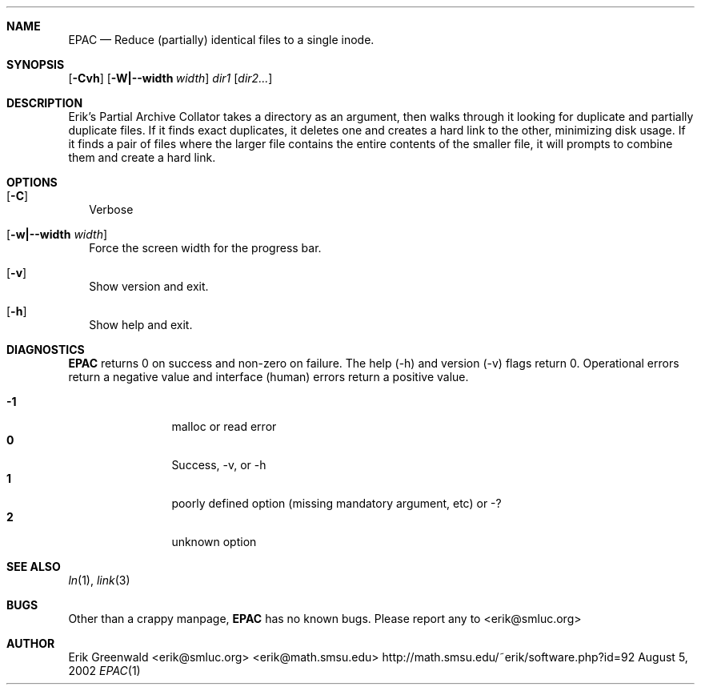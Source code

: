 .\" epac.1 man page for epac
.\" http://math.smsu.edu/~erik/software.php?id=92
.\" $Id: epac.1,v 1.3 2005/12/22 23:40:59 erik Exp $
.\"===========================================================================
.Dd August 5, 2002
.Dt EPAC 1
.\"===========================================================================
.Sh NAME
.Nm EPAC
.Nd Reduce (partially) identical files to a single inode.
.\"===========================================================================
.Sh SYNOPSIS
.B epac
.\".Op Fl Crsvh
.Op Fl Cvh
.Op Fl W|--width Ar width
.Ar dir1
.Op Ar dir2...
.\"===========================================================================
.Sh DESCRIPTION
Erik's Partial Archive Collator takes a directory as an argument, then walks
through it looking for duplicate and partially duplicate files. If it finds
exact duplicates, it deletes one and creates a hard link to the other,
minimizing disk usage. If it finds a pair of files where the larger file
contains the entire contents of the smaller file, it will prompts to combine
them and create a hard link.
.Pp
.\"===========================================================================
.Sh OPTIONS
.Bl -tag -width
.It Op Fl C
Verbose
.\".It Op Fl s
.\"show only, don't collapse
.\".It Op Fl r
.\"Operate recursively
.It Op Fl w|--width Ar width
Force the screen width for the progress bar.
.It Op Fl v
Show version and exit.
.It Op Fl h
Show help and exit.
.El
.\"===========================================================================
.Sh DIAGNOSTICS
.Nm
returns 0 on success and non-zero on failure. The help (-h) and version (-v)
flags return 0. Operational errors return a negative value and interface
(human) errors return a positive value.
.Pp
.Bl -tag -width 4n -offset indent -compact
.It Sy -1
malloc or read error
.It Sy 0
Success, -v, or -h
.It Sy 1
poorly defined option (missing mandatory argument, etc) or -?
.It Sy 2
unknown option
.El
.Pp
.\"===========================================================================
.Sh SEE ALSO
.Xr ln 1 ,
.Xr link 3
.\"===========================================================================
.Sh BUGS
Other than a crappy manpage, 
.Nm
has no known bugs. Please report any to
.An <erik@smluc.org>
.\"===========================================================================
.Sh AUTHOR
.An Erik Greenwald <erik@smluc.org> <erik@math.smsu.edu>
http://math.smsu.edu/~erik/software.php?id=92
